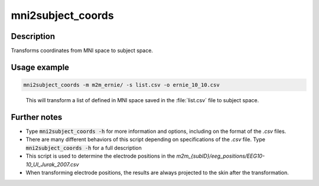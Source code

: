 .. _mni2subject_coords_docs:

mni2subject_coords
===================

Description
------------

Transforms coordinates from MNI space to subject space.

Usage example
---------------


.. code-block:: bash

 mni2subject_coords -m m2m_ernie/ -s list.csv -o ernie_10_10.csv

\
  This will transform a list of defined in MNI space saved in the :file:`list.csv` file to subject space.

Further notes
---------------

* Type :code:`mni2subject_coords -h` for more information and options, including on the format of the *.csv* files.
* There are many different behaviors of this script depending on specifications of the *.csv* file. Type :code:`mni2subject_coords -h` for a full description
* This script is used to determine the electrode positions in the *m2m_{subID}/eeg_positions/EEG10-10_UI_Jurak_2007.csv*
* When transforming electrode positions, the results are always projected to the skin after the transformation.


